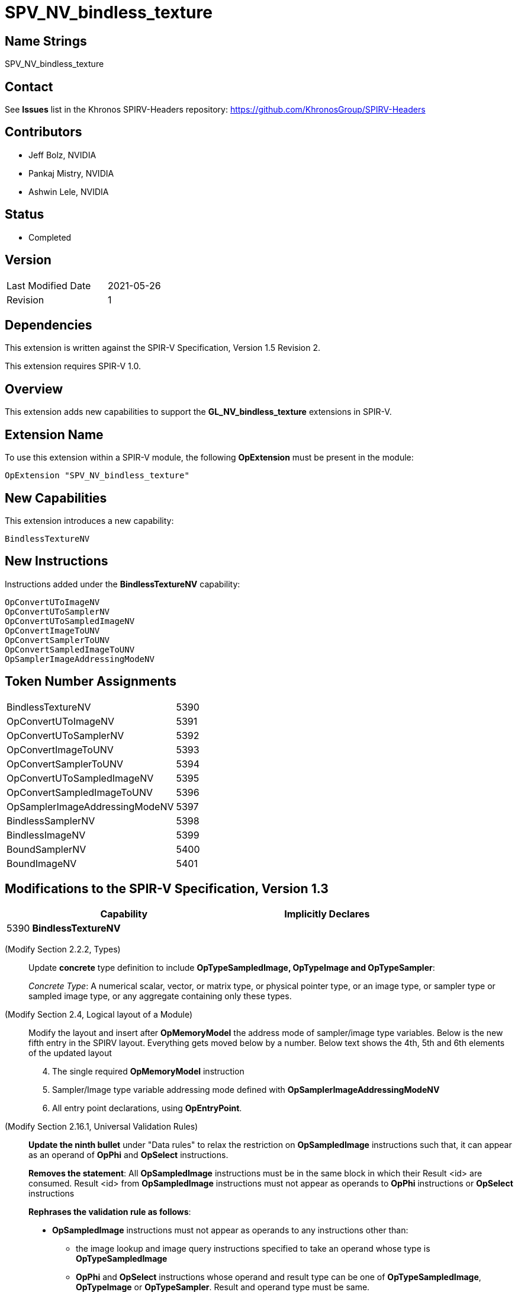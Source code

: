 
SPV_NV_bindless_texture
========================

Name Strings
------------

SPV_NV_bindless_texture

Contact
-------

See *Issues* list in the Khronos SPIRV-Headers repository:
https://github.com/KhronosGroup/SPIRV-Headers

Contributors
------------
- Jeff Bolz, NVIDIA
- Pankaj Mistry, NVIDIA
- Ashwin Lele, NVIDIA

Status
------

- Completed

Version
-------

[width="40%",cols="25,25"]
|========================================
| Last Modified Date | 2021-05-26
| Revision           | 1
|========================================

Dependencies
------------

This extension is written against the SPIR-V Specification,
Version 1.5 Revision 2.

This extension requires SPIR-V 1.0.

Overview
--------

This extension adds new capabilities to support the *GL_NV_bindless_texture*
extensions in SPIR-V.

Extension Name
--------------

To use this extension within a SPIR-V module, the following
*OpExtension* must be present in the module:

----
OpExtension "SPV_NV_bindless_texture"
----

New Capabilities
----------------

This extension introduces a new capability:

----
BindlessTextureNV
----

New Instructions
----------------

Instructions added under the *BindlessTextureNV* capability:

----
OpConvertUToImageNV
OpConvertUToSamplerNV
OpConvertUToSampledImageNV
OpConvertImageToUNV
OpConvertSamplerToUNV
OpConvertSampledImageToUNV
OpSamplerImageAddressingModeNV
----

Token Number Assignments
------------------------

[NVwidth="40%"]
[cols="70%,30%"]
[grid="rows"]
|====
|BindlessTextureNV|5390
|OpConvertUToImageNV|5391
|OpConvertUToSamplerNV|5392
|OpConvertImageToUNV|5393
|OpConvertSamplerToUNV|5394
|OpConvertUToSampledImageNV|5395
|OpConvertSampledImageToUNV|5396
|OpSamplerImageAddressingModeNV|5397
|BindlessSamplerNV|5398
|BindlessImageNV|5399
|BoundSamplerNV|5400
|BoundImageNV|5401
|====

Modifications to the SPIR-V Specification, Version 1.3
------------------------------------------------------
[cols="^.^1,10,^8",options="header",width = "80%"]
|====
2+^.^| Capability
| Implicitly Declares

| 5390
| *BindlessTextureNV*
|

|====
(Modify Section 2.2.2, Types) ::
+
--
Update *concrete* type definition to include *OpTypeSampledImage, OpTypeImage and OpTypeSampler*:

_Concrete Type_: A numerical scalar, vector, or matrix type, or physical pointer type,
or an image type, or sampler type or sampled image type, or any aggregate containing only these types.
--

(Modify Section 2.4, Logical layout of a Module) ::
+
--
Modify the layout and insert after *OpMemoryModel* the address mode of sampler/image type variables.
Below is the new fifth entry in the SPIRV layout. Everything gets moved below by a number. Below text
shows the 4th, 5th and 6th elements of the updated layout
[start=4]
. The single required *OpMemoryModel* instruction
. Sampler/Image type variable addressing mode defined with *OpSamplerImageAddressingModeNV*
. All entry point declarations, using *OpEntryPoint*.

--

(Modify Section 2.16.1, Universal Validation Rules) ::
+
--
*Update the ninth bullet* under "Data rules" to relax the restriction on
*OpSampledImage* instructions such that, it can appear as an operand of *OpPhi* and *OpSelect* instructions.

*Removes the statement*: All *OpSampledImage* instructions must be in the same block in which their Result <id> are consumed. Result <id>
from *OpSampledImage* instructions must not appear as operands to *OpPhi* instructions or *OpSelect* instructions

*Rephrases the validation rule as follows*:

* *OpSampledImage* instructions must not appear as operands to any instructions other than:
** the image lookup and image query instructions specified to take an operand whose type is *OpTypeSampledImage*
** *OpPhi* and *OpSelect* instructions whose operand and result type can be one of
  *OpTypeSampledImage*, *OpTypeImage* or *OpTypeSampler*. Result and operand type must be same.

*Update the tenth bullet* under "Data rules" to relax the restriction on image or sampler type data
in a composite, to be allowed as operands to *OpPhi* instructions or *OpSelect* instructions

*Rephrases the validation rule as follows*:

– Instructions for extracting a scalar image or scalar sampler out of a composite must only use dynamically-uniform
indexes. Result <id> extracted from these composite of type *OpTypeImage*, *OpTypeSampler* or *OpTypeSampledImage* can appear
as operands to *OpPhi* instructions or *OpSelect* instructions or other image instructions. Such Result <id> must not appear as operands
to any other instructions specified to operate on them.


--

(Add New Subsection 3.32.<TBD>, Bindless Texture cast Instructions) ::
+
--

[cols="1,1,3*3",width="100%"]
|=====
5+|[[OpConvertUToImageNV]]*OpConvertUToImageNV* +
 +
Convert an unsigned integer to image type.

If *OpSamplerImageAddressingModeNV* has a literal value of 64,
Operand should be specified either as 64-bit unsigned integer type or
vector of 2 unsigned 32-bit integer type.

If *OpSamplerImageAddressingModeNV* has a literal value of 32,
Operand should be specified as a 32-bit unsigned integer type.

'Result Type' must be of type OpTypeImage

| 4 | 5391 | '<id>' 'Result Type' | '<id>' 'Result' | '<id>' 'Operand'
|=====
|=====
5+|[[OpConvertUToSamplerNV]]*OpConvertUToSamplerNV* +
 +
Convert an unsigned integer to sampler type.

If *OpSamplerImageAddressingModeNV* has a literal value of 64,
Operand should be specified either as 64-bit unsigned integer type or
vector of 2 unsigned 32-bit integer type.

If *OpSamplerImageAddressingModeNV* has a literal value of 32,
Operand should be specified as a 32-bit unsigned integer type.

'Result Type' is of type OpTypeSampler

| 4 | 5392 | '<id>' 'Result Type' | '<id>' 'Result' | '<id>' 'Operand'
|=====
|=====
5+|[[OpConvertImageToUNV]]*OpConvertImageToUNV* +
 +
Convert an image type to unsigned integer.

Operand is of type OpTypeImage.

If *OpSamplerImageAddressingModeNV* has a literal value of 64,
'Result Type' should be specified either as 64-bit unsigned integer type or vector of 2 unsigned 32-bit integer type.

If *OpSamplerImageAddressingModeNV* has a literal value of 32,
'Result Type' should be specified as 32-bit unsigned integer type.

| 4 | 5393 | '<id>' 'Result Type' | '<id>' 'Result' | '<id>' 'Operand'
|=====
|=====
5+|[[OpConvertSamplerToUNV]]*OpConvertSamplerToUNV* +
 +
Convert a sampler type to unsigned integer.

'Operand' is of type OpTypeSampler

If *OpSamplerImageAddressingModeNV* has a literal value of 64,
'Result Type' should be specified either as 64-bit unsigned integer type or vector of 2 unsigned 32-bit integer type.

If *OpSamplerImageAddressingModeNV* has a literal value of 32,
'Result Type' should be specified as 32-bit unsigned integer type.

| 4 | 5394 | '<id>' 'Result Type' | '<id>' 'Result' | '<id>' 'Operand'
|=====

|=====
5+|[[OpConvertUToSampledImageNV]]*OpConvertUToSampledImageNV* +
 +
Convert an unsigned integer to sampled image type.

If *OpSamplerImageAddressingModeNV* has a literal value of 64,
'Operand' should be specified either as 64-bit unsigned integer type or
vector of 2 unsigned 32-bit integer type.

If *OpSamplerImageAddressingModeNV* has a literal value of 32,
'Operand' should be specified as a 32-bit unsigned integer type.

'Result Type' is of type OpTypeSampledImage

| 4 | 5395 | '<id>' 'Result Type' | '<id>' 'Result' | '<id>' 'Operand'
|=====
|=====
5+|[[OpConvertSampledImageToUNV]]*OpConvertSampledImageToUNV* +
 +
Convert a sampled image type to unsigned integer.

'Operand' is of type OpTypeSampledImage

If *OpSamplerImageAddressingModeNV* has a literal value of 64,
'Result Type' should be specified either as 64-bit unsigned integer type or vector of 2 unsigned 32-bit integer type.

If *OpSamplerImageAddressingModeNV* has a literal value of 32,
'Result Type' should be specified as 32-bit unsigned integer type.

| 4 | 5396 | '<id>' 'Result Type' | '<id>' 'Result' | '<id>' 'Operand'
|=====

|=====
3+|[[OpSamplerImageAddressingModeNV]]*OpSamplerImageAddressingModeNV* +
 +
Sets up the addressing mode for variables of type *OpTypeSampledImage, OpTypeImage and OpTypeSampler*.

_Bit Width_ takes either a value of 32 or 64, any other value is invalid.

It indicates size of the opaque type variable in memory.

| 2 | 5397 | '<Literal>'  'Bit Width'
|=====

--

(Modify Subsection 3.32.15, OpSelect Instruction) ::
+
As part of the extension, Update OpSelect instruction to accept *OpTypeSampledImage* as operand and result
|=====
7+|[[OpSelect]]*OpSelect* +
 +
 Select between two objects. Before version 1.4, results are only computed per component.

 Before *version 1.4*, Result Type must be a pointer, scalar, or vector. Starting with *version 1.4*, Result Type can
 additionally be a composite type other than a vector. Starting with *version 1.5*, Result Type can additionally
 be of type _OpTypeSampledImage_, _OpTypeImage_ and _OpTypeSampler_.

 The types of Object 1 and Object 2 must be the same as Result Type.

 Condition must be a scalar or vector of Boolean type.

 If _Condition_ is a scalar and *true*, the result is Object 1. If Condition is a scalar and *false*, the result is Object 2.

 If _Condition_ is a vector, _Result Type_ must be a vector with the same number of components as __Condition_ and the
 result is a mix of _Object 1_ and _Object 2_: When a component of _Condition_ is *true*, the corresponding component in
 the result is taken from _Object 1_, otherwise it is taken from _Object 2_.
| 6 | 169 | '<id>' 'Result Type' | 'Result' '<id>'  | '<id>' 'Condition'|'<id>' 'Object 1' |'<id>' 'Object 2'
|=====

--
--
(Add to Decorations: list in Section 3.20) ::
----
DecorationBindlessSamplerNV
DecorationBindlessImageNV
DecorationBoundSamplerNV
DecorationBoundImageNV
----
[cols="5%,55%,10%,30%",width="100%"]
|=====
2+|*Decoration* +
1+|*Extra Operands*
1+|*Enabling Capabilities*
| 5398 | *BindlessSamplerNV* +
         Applies to a sampler type variable as a layout qualifier,
         indicating it is bindless. Behavior is defined
         by the runtime environment.|| Also see SPV_NV_bindless_texture
| 5399 | *BindlessImageNV* +
        Applies to an image type variable as a layout qualifier,
        indicating it is bindless. Behavior is defined by
        the runtime environment.|  | Also see SPV_NV_bindless_texture
| 5400 | *BoundSamplerNV* +
        Applies to a sampler type variable as a layout qualifier,
        indicating it is bound. Behavior is defined by
        the runtime environment.|  | Also see SPV_NV_bindless_texture
| 5401 | *BoundImageNV* +
       Applies to an image type variable as a layout qualifier,
       indicating it is bound. Behavior is defined by the
       runtime environment.|  | Also see SPV_NV_bindless_texture

|=====


Validation Rules
----------------

An OpExtension must be added to SPIR-V for validation layers to check legal use of this extension:

----
OpExtension "SPV_NV_bindless_texture"
----

Issues
------

. How does this extension interact with *GL_NV_bindless_texture* ?
+
--
*RESOLVED*: This extension defines the SPIRV instructions and decorations
needed to implement *GL_NV_bindless_texture*.
--


Revision History
----------------

[cols="5,15,15,70"]
[grid="rows"]
[options="header"]
|========================================
|Rev|Date|Author|Changes
|1 |2021-05-26 |Pankaj Mistry|*Initial version*
|========================================

